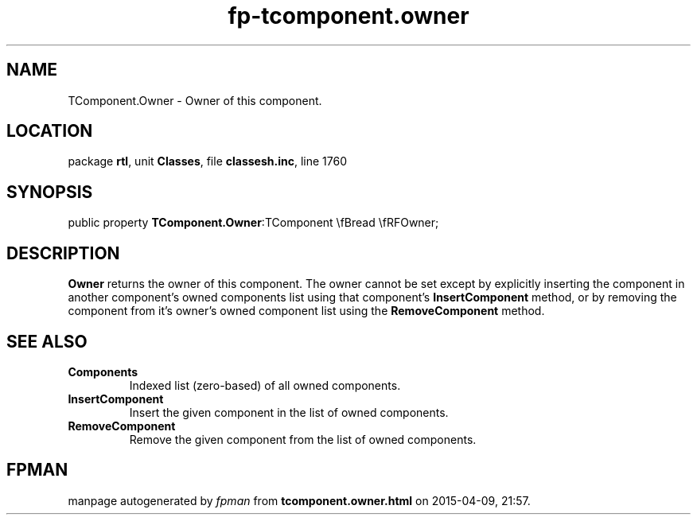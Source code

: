 .\" file autogenerated by fpman
.TH "fp-tcomponent.owner" 3 "2014-03-14" "fpman" "Free Pascal Programmer's Manual"
.SH NAME
TComponent.Owner - Owner of this component.
.SH LOCATION
package \fBrtl\fR, unit \fBClasses\fR, file \fBclassesh.inc\fR, line 1760
.SH SYNOPSIS
public property  \fBTComponent.Owner\fR:TComponent \\fBread \\fRFOwner;
.SH DESCRIPTION
\fBOwner\fR returns the owner of this component. The owner cannot be set except by explicitly inserting the component in another component's owned components list using that component's \fBInsertComponent\fR method, or by removing the component from it's owner's owned component list using the \fBRemoveComponent\fR method.


.SH SEE ALSO
.TP
.B Components
Indexed list (zero-based) of all owned components.
.TP
.B InsertComponent
Insert the given component in the list of owned components.
.TP
.B RemoveComponent
Remove the given component from the list of owned components.

.SH FPMAN
manpage autogenerated by \fIfpman\fR from \fBtcomponent.owner.html\fR on 2015-04-09, 21:57.


